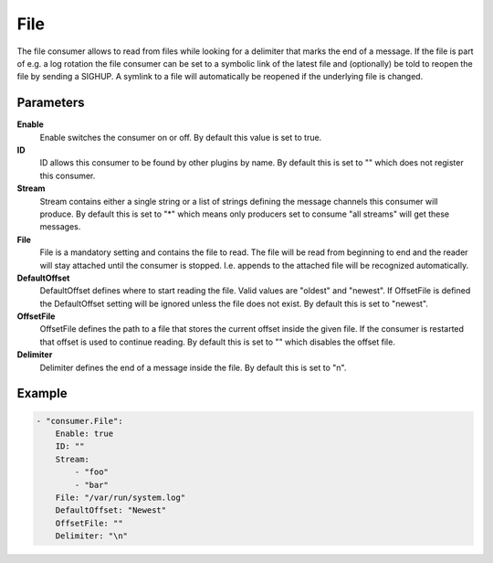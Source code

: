 File
====

The file consumer allows to read from files while looking for a delimiter that marks the end of a message.
If the file is part of e.g. a log rotation the file consumer can be set to a symbolic link of the latest file and (optionally) be told to reopen the file by sending a SIGHUP.
A symlink to a file will automatically be reopened if the underlying file is changed.


Parameters
----------

**Enable**
  Enable switches the consumer on or off.
  By default this value is set to true.

**ID**
  ID allows this consumer to be found by other plugins by name.
  By default this is set to "" which does not register this consumer.

**Stream**
  Stream contains either a single string or a list of strings defining the message channels this consumer will produce.
  By default this is set to "*" which means only producers set to consume "all streams" will get these messages.

**File**
  File is a mandatory setting and contains the file to read.
  The file will be read from beginning to end and the reader will stay attached until the consumer is stopped.
  I.e. appends to the attached file will be recognized automatically.

**DefaultOffset**
  DefaultOffset defines where to start reading the file.
  Valid values are "oldest" and "newest".
  If OffsetFile is defined the DefaultOffset setting will be ignored unless the file does not exist.
  By default this is set to "newest".

**OffsetFile**
  OffsetFile defines the path to a file that stores the current offset inside the given file.
  If the consumer is restarted that offset is used to continue reading.
  By default this is set to "" which disables the offset file.

**Delimiter**
  Delimiter defines the end of a message inside the file.
  By default this is set to "\n".

Example
-------

.. code-block:: yaml

	- "consumer.File":
	    Enable: true
	    ID: ""
	    Stream:
	        - "foo"
	        - "bar"
	    File: "/var/run/system.log"
	    DefaultOffset: "Newest"
	    OffsetFile: ""
	    Delimiter: "\n"
